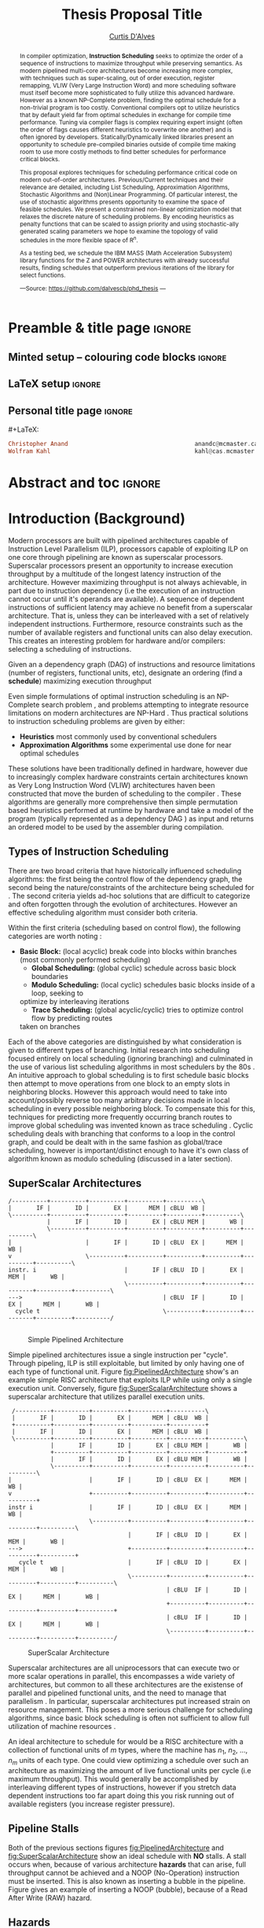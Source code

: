 #+TITLE: Thesis Proposal Title
#+DESCRIPTION: Thesis proposal for Curtis D'Alves; McMaster University 2019.
#+AUTHOR: [[mailto:dalvescb@mcmaster.ca][Curtis D'Alves]]
#+EMAIL: curtis.dalves@gmail.com
#+OPTIONS: toc:nil d:nil title:nil
#+PROPERTY: header-args :tangle no :comments link

# At the end of a section, explain why the section is there,
# and what the reader should take away from it.

# MA: LaTeX pads colons, :, with spacing.
# For inline typing annotations, use ghost colon “\:” to avoid this issue.

* Preamble & title page :ignore:

# Top level editorial comments.
#+MACRO: remark  @@latex: \fbox{\textbf{Comment: $1 }}@@

** Minted setup -- colouring code blocks                            :ignore:

#+LATEX_HEADER: \usepackage[]{minted}
#+LATEX_HEADER: \usepackage{tcolorbox}
#+LATEX_HEADER: \usepackage{etoolbox}
#+LATEX_HEADER: \def\mytitle{??? Program Code ???}
#+LATEX_HEADER: \BeforeBeginEnvironment{minted}{\begin{tcolorbox}[title=\hfill \mytitle]}%
#+LATEX_HEADER: \AfterEndEnvironment{minted}{\end{tcolorbox}}%
#+LATEX_HEADER: \usepackage{hyperref}
#+LATEX_HEADER: \usepackage{algorithmic}

# Before a code block, write {{{code(title-of-block)}}}
#
#+MACRO: code     #+LaTeX: \def\mytitle{$1}

#+LaTeX: \setminted[haskell]{fontsize=\footnotesize}
#+LaTeX: \setminted[agda]{fontsize=\footnotesize}

# Removing the red box that appears in "minted" when using unicode.
# Src: https://tex.stackexchange.com/questions/343494/minted-red-box-around-greek-characters
#
#+LATEX_HEADER: \makeatletter
#+LATEX_HEADER: \AtBeginEnvironment{minted}{\dontdofcolorbox}
#+LATEX_HEADER: \def\dontdofcolorbox{\renewcommand\fcolorbox[4][]{##4}}
#+LATEX_HEADER: \makeatother
** LaTeX setup                                                      :ignore:

# Hijacking \date to add addtional text to the frontmatter of a ‘report’.
#
#
# DATE: \today\vfill \centerline{---Supervisors---} \newline [[mailto:carette@mcmaster.ca][Jacques Carette]] and [[mailto:kahl@cas.mcmaster.ca][Wolfram Kahl]]

#+LATEX_HEADER: \usepackage[hmargin=25mm,vmargin=25mm]{geometry}
#+LaTeX_HEADER: \setlength{\parskip}{1em}
#+latex_class_options: [12pt]
#+LATEX_CLASS: report-noparts
# Defined below.
#
# Double spacing:
# LaTeX: \setlength{\parskip}{3em}\renewcommand{\baselinestretch}{2.0}
#
#+LATEX_HEADER: \setlength{\parskip}{1em}

#+LATEX_HEADER: \usepackage[backend=biber,style=alphabetic]{biblatex}
#+LATEX_HEADER: \addbibresource{References.bib}

#+LATEX_HEADER: \usepackage{MyUnicodeSymbols}

#+LATEX_HEADER: \usepackage[dvipsnames]{xcolor} % named colours
#+LATEX_HEADER: \usepackage{color}
#+LATEX_HEADER: \definecolor{darkred}{rgb}{0.3, 0.0, 0.0}
#+LATEX_HEADER: \definecolor{darkgreen}{rgb}{0.0, 0.3, 0.1}
#+LATEX_HEADER: \definecolor{darkblue}{rgb}{0.0, 0.1, 0.3}
#+LATEX_HEADER: \definecolor{darkorange}{rgb}{1.0, 0.55, 0.0}
#+LATEX_HEADER: \definecolor{sienna}{rgb}{0.53, 0.18, 0.09}
#+LATEX_HEADER: \hypersetup{colorlinks,linkcolor=darkblue,citecolor=darkblue,urlcolor=darkgreen}

#+NAME: symbols for itemisation environment
#+BEGIN_EXPORT latex
\def\labelitemi{$\diamond$}
\def\labelitemii{$\circ$}
\def\labelitemiii{$\star$}

% Level 0                 Level 0
% + Level 1               ⋄ Level 1
%   - Level 2       --->      ∘ Level 2
%     * Level 3                   ⋆ Level 3
%
#+END_EXPORT

# Having small-font code blocks.
# LATEX_HEADER: \RequirePackage{fancyvrb}
# LATEX_HEADER: \DefineVerbatimEnvironment{verbatim}{Verbatim}{fontsize=\scriptsize}

** ~reports-noparts~ LaTeX Class                                    :noexport:

A custom version of the reports class which makes the outermost headings chapters, rather than parts.
#+NAME: make-reports-class
#+BEGIN_SRC emacs-lisp :results none
(add-to-list
  'org-latex-classes
    '("report-noparts"
      "\\documentclass{report}"
      ("\\chapter{%s}" . "\\chapter*{%s}")
      ("\\section{%s}" . "\\section*{%s}")
      ("\\subsection{%s}" . "\\subsection*{%s}")
      ("\\subsubsection{%s}" . "\\subsubsection*{%s}")
      ("\\paragraph{%s}" . "\\paragraph*{%s}")
      ("\\subparagraph{%s}" . "\\subparagraph*{%s}")))
#+END_SRC

Source: Mark Armstrong --github ~armkeh~
** Personal title page                                              :ignore:

#+begin_center org

#+begin_export latex
\thispagestyle{empty}

{\color{white}{.}}

\vspace{5em}

{\Huge Thesis Proposal Title}

\vspace{1em}

{\Large Possibly some more bullshit here}

\vspace{2em}

Department of Computing and Software

McMaster University

\vspace{2em}
\href{mailto:curtis.dalves@gmail.com}{Curtis D'Alves}

\vspace{2em}
\today
#+end_export

\vfill

{{{code({\sc Thesis Proposal \hspace{12em} \color{grey}{.} })}}}
#+begin_src haskell
Christopher Anand                                    anandc@mcmaster.ca
Wolfram Kahl                                         kahl@cas.mcmaster.ca
#+end_src
#+end_center

# LaTeX: \centerline{\sc Draft}

* Abstract and toc                                                   :ignore:
:PROPERTIES:
:CUSTOM_ID: abstract
:END:

# Use:  x vs.{{{null}}} ys
# This informs LaTeX not to put the normal space necessary after a period.
#
#+MACRO: null  @@latex:\null{}@@

#+begin_abstract

In compiler optimization, *Instruction Scheduling* seeks to optimize the order of
a sequence of instructions to maximize throughput while preserving semantics.
As modern pipelined multi-core architectures become increasing more complex, with
techniques such as super-scaling, out of order execution, register remapping,
VLIW (Very Large Instruction Word) and
more scheduling software must itself become more sophisticated to fully
utilize this advanced hardware. However as a known NP-Complete problem, finding
the optimal schedule for a non-trivial program is too costly. Conventional
compilers opt to utilize heuristics that by default yield far from optimal schedules in
exchange for compile time performance. Tuning via compiler flags is complex
requiring expert insight (often the order of flags causes different heuristics
to overwrite one another) and is often ignored by developers. Statically/Dynamically
linked libraries present an opportunity to schedule pre-compiled binaries
outside of compile time making room to use more costly methods to find better
schedules for performance critical blocks.  

\vspace{1em}

This proposal explores techniques for scheduling performance critical code on
modern out-of-order architectures. Previous/Current techniques and their
relevance are detailed, including List Scheduling, Approximation Algorithms,
Stochastic Algorithms and (Non)Linear Programming. Of particular interest, the use of
stochastic algorithms presents opportunity to examine the space of feasible
schedules. We present a constrained non-linear optimization model that relaxes
the discrete nature of scheduling problems. By encoding heuristics as penalty
functions that can be scaled to assign priority and using stochastic-ally
generated scaling parameters we hope to examine the topology of valid schedules
in the more flexible space of $\textrm{R}^n$. 

\vspace{1em}

As a testing bed, we schedule the IBM\textsuperscript{\textregistered}
MASS\texttrademark (Math Acceleration Subsystem) library functions for the
Z\texttrademark and POWER\texttrademark architectures with already successful results,
finding schedules that outperform previous iterations of the library for select
functions.

#+begin_center org
#+begin_small
---Source: https://github.com/dalvescb/phd_thesis ---
#+end_small
#+end_center
#+end_abstract

\newpage
\thispagestyle{empty}
\tableofcontents
\newpage

* Introduction (Background)
  Modern processors are built with pipelined architectures capable of
  Instruction Level Parallelism (ILP), processors capable of exploiting ILP on
  one core through pipelining are known as superscalar processors. Superscalar
  processors present an opportunity to increase execution throughput by a
  multitude of the longest latency instruction of the architecture. However
  maximizing throughput is not always achievable, in part due to instruction
  dependency (i.e the execution of an instruction cannot occur until it's
  operands are available). A sequence of dependent instructions of sufficient
  latency may achieve no benefit from a superscalar architecture. That is, unless they can be
  interleaved with a set of relatively independent instructions. Furthermore,
  resource constraints such as the number of available registers and functional
  units can also delay execution. This creates an interesting problem for
  hardware and/or compilers: selecting a scheduling of instructions.
#+LaTex: \begin{tcolorbox}[title=Problem: Instruction Scheduling]
Given an a dependency graph (DAG) of instructions and resource limitations
(number of registers, functional units, etc), designate an ordering (find a *schedule*) 
maximizing execution throughput 
#+LaTex: \end{tcolorbox}

Even simple formulations of optimal instruction scheduling is an NP-Complete
search problem \parencite{hennessy1983postpass}, and problems attempting to
integrate resource limitations on modern architectures are NP-Hard
\parencite{motwani1995combining}. Thus practical solutions to instruction
scheduling problems are given by either:
    - *Heuristics* most commonly used by conventional schedulers
    - *Approximation Algorithms* some experimental use done for near optimal
      schedules \parencite{costa2016approx}
These solutions have been traditionally defined in hardware, however due to
increasingly complex hardware constraints certain architectures known as Very
Long Instruction Word (VLIW) architectures haven been constructed that move the
burden of scheduling to the compiler \parencite{fisher1983very}. These
algorithms are generally more comprehensive then simple permutation based
heuristics performed at runtime by hardware and take a model of the program
(typically represented as a dependency DAG \parencite{gibbons1986efficient}) as
input and returns an ordered model to be used by the assembler during
compilation.

** Types of Instruction Scheduling
   There are two broad criteria that have historically influenced scheduling
   algorithms: the first being the control flow of the dependency graph, the
   second being the nature/constraints of the architecture being scheduled for
   \parencite{rau1993instruction}. The second criteria yields ad-hoc solutions
   that are difficult to categorize and often forgotten through the evolution of
   architectures. However an effective scheduling algorithm must consider both criteria.

   Within the first criteria (scheduling based on control flow), the following
   categories are worth noting \parencite{rau1993instruction}:
   - *Basic Block:* (local acyclic) break code into blocks within branches (most commonly performed scheduling)
	 - *Global Scheduling:* (global cyclic) schedule across basic block boundaries
	 - *Modulo Scheduling:* (local cyclic) schedules basic blocks inside of a loop, seeking to
     optimize by interleaving iterations
	 - *Trace Scheduling:* (global acyclic/cyclic) tries to optimize control flow by predicting routes
     taken on branches
   Each of the above categories are distinguished by what consideration is given
   to different types of branching. Initial research into scheduling focused
   entirely on local scheduling (ignoring branching)
   \parencite{rau1993instruction} and culminated in the use of various list
   scheduling algorithms in most schedulers by the 80s
   \parencite{fisher1983very}. An intuitive approach to global scheduling is to
   first schedule basic blocks then attempt to move operations from one block
   to an empty slots in neighboring blocks. However this approach would need to
   take into account/possibly reverse too many arbitrary decisions made in local
   scheduling in every possible neighboring block. To compensate this for this,
   techniques for predicting more frequently occurring branch routes to improve
   global scheduling was invented known as trace scheduling \parencite{fisher1981trace}.
   Cyclic scheduling deals with branching that conforms to a loop in the control
   graph, and could be dealt with in the same fashion as global/trace
   scheduling, however is important/distinct enough to have it's own class of
   algorithm known as modulo scheduling (discussed in a later section).
*** TODO COMMENT reference list and modulo scheduling section
    
** SuperScalar Architectures
   
   #+BEGIN_SRC ditaa :file figures/RISCPipeline.png
   /----------+----------+----------+----------+----------\
   |       IF |       ID |       EX |      MEM | cBLU  WB |
   \----------+----------+----------+----------+----------+----------\ 
              |       IF |       ID |       EX | cBLU MEM |       WB |
              \----------+----------+----------+----------+----------+----------\
   |                     |       IF |       ID | cBLU  EX |      MEM |       WB |
   v                     \----------+----------+----------+----------+----------+----------\
   instr. i                         |       IF | cBLU  ID |       EX |      MEM |       WB |
                                    \----------+----------+----------+----------+----------+----------\
   --->                                        | cBLU  IF |       ID |       EX |      MEM |       WB |
     cycle t                                   \----------+----------+----------+----------+----------/
  
   #+END_SRC

   #+ATTR_LATEX: :width 1.0\textwidth 
   #+CAPTION: Simple Pipelined Architecture
   #+LABEL: fig:PipelinedArchitecture
   #+RESULTS:
   [[file:figures/RISCPipeline.png]]
   
  
   Simple pipelined architectures issue a single instruction per "cycle".
   Through pipeling, ILP is still exploitable, but limited by only having one of
   each type of functional unit. Figure [[fig:PipelinedArchitecture]] show's an
   example simple RISC architecture that exploits ILP while using only a single
   execution unit. Conversely, figure [[fig:SuperScalarArchitecture]] shows a
   superscalar architecture that utilizes parallel execution units.  
   
   #+BEGIN_SRC ditaa :file figures/SuperScalarPipeline.png
   /----------+----------+----------+----------+----------\
   |       IF |       ID |       EX |      MEM | cBLU  WB |
   +----------+----------+----------+----------+----------+ 
   |       IF |       ID |       EX |      MEM | cBLU  WB |
   \----------+----------+----------+----------+----------+----------\ 
              |       IF |       ID |       EX | cBLU MEM |       WB |
              +----------+----------+----------+----------+----------+
              |       IF |       ID |       EX | cBLU MEM |       WB |
              \----------+----------+----------+----------+----------+----------\
  |                      |       IF |       ID | cBLU  EX |      MEM |       WB |
  v                      +----------+----------+----------+----------+----------+
  instr i                |       IF |       ID | cBLU  EX |      MEM |       WB |
                         \----------+----------+----------+----------+----------+----------\
                                    |       IF | cBLU  ID |       EX |      MEM |       WB |
  --->                              +----------+----------+----------+----------+----------+
     cycle t                        |       IF | cBLU  ID |       EX |      MEM |       WB |
                                    \----------+----------+----------+----------+----------+----------\
                                               | cBLU  IF |       ID |       EX |      MEM |       WB |
                                               +----------+----------+----------+----------+----------+
                                               | cBLU  IF |       ID |       EX |      MEM |       WB |
                                               \----------+----------+----------+----------+----------/
   #+END_SRC

   #+ATTR_LATEX: :width 1.0\textwidth 
   #+CAPTION: SuperScalar Architecture   
   #+LABEL: fig:SuperScalarArchitecture
   #+RESULTS:
   [[file:figures/SuperScalarPipeline.png]]
   
  
   Superscalar architectures are all uniprocessors that can execute two or more
   scalar operations in parallel, this encompasses a wide variety of
   architectures, but common to all these architectures are the existense of
   parallel and pipelined functional units, and the need to manage that
   parallelism \parencite{zyuban2001inherently}. In particular, superscalar
   architectures put increased strain on resource management. This poses a more
   serious challenge for scheduling algorithms, since basic block scheduling is
   often not sufficient to allow full utilization of machine
   resources \parencite{bernstein1991global}. 

   An ideal architecture to schedule for would be a RISC architecture with
   a collection of functional units of $m$ types, where the machine has $n_1$,
   $n_2$, ..., $n_m$ units of each type. One could view optimizing a schedule over such
   an architecture as maximizing the amount of live functional units per
   cycle (i.e maximum throughput). This would generally be accomplished by
   interleaving different types of instructions, however if you stretch data
   dependent instructions too far apart doing this you risk running out of
   available registers (you increase register pressure). 
   
** Pipeline Stalls
   Both of the previous sections figures [[fig:PipelinedArchitecture]] and
   [[fig:SuperScalarArchitecture]] show an ideal schedule with *NO* stalls. A stall
   occurs when, because of various architecture *hazards* that can arise, full throughput
   cannot be achieved and a NOOP (No-Operation) instruction must be inserted.
   This is also known as inserting a bubble in the pipeline.
   Figure \ref{fig:PipelineStall} gives an example of inserting a NOOP (bubble),
   because of a Read After Write (RAW) hazard.

#+LaTex: \begin{figure}[!h]
  #+BEGIN_center
  #+ATTR_LATEX: :width 0.4\textwidth :center
    [[file:figures/bubbles.png]]
  #+ATTR_LATEX: :width 0.46\textwidth :center
    [[file:figures/bubbles2.png]]
  #+END_center 
#+LaTex: \label{fig:PipelineStall}
#+LaTex: \caption{Example of a bubble (NOOP) being inserted to fix an unfullfilled data dependency}
#+LaTex: \end{figure}

** Hazards
   Architecture hazards can be broken up broadly into three categories
   \parencite{patterson2013computer}
   - *Data Hazards* occur when a data dependency is broken, there are three
     situations in which this can occur: read after write (RAW), write after
     read (WAR) and write after write (WAW)  
\begin{align*}
\textbf{RAW}                    & \qquad & \textbf{WAR}                   & \qquad & \textbf{WAW} \\
\textbf{R2} \leftarrow R5 + R3  & \qquad & R4 \leftarrow R1 + \textbf{R5} & \qquad & \textbf{R2} \leftarrow R4 + R7 \\
R4 \leftarrow \textbf{R2} + R3  & \qquad & \textbf{R5} \leftarrow R1 + R2 & \qquad & \textbf{R2} \leftarrow R1 + R3
\end{align*}
     - *Structural Hazards* occurs when an aspect of hardware is accessed at the
       same time (such as a functional unit)
     - *Control Hazards* also known as Branch Hazards, occurs when a bad branch
       prediction is made causing instructions that were brought into the
       pipeline needing to be discarded 
   
** Register Allocation via Graph Coloring
   The theory of graph coloring deals with algorithms that seek to partition a
   set of objects into classes, given simple rules associating objects that may
   not belong to the same class \parencite{jensen2011graph}. These algorithms
   operate on graphs, where generally the objects are vertices and the edges
   denote connected vertices that cannot be in the same class. Classes are
   represented via colors, where a *k-coloring* denotes a partitioning into k
   distinct classes. The problem of finding a *k-coloring* is a well known
   NP-Complete problem \parencite{jensen2011graph}.

   Architectures provide a finite set of registers that must be "allocated"
   after or during instruction scheduling. Finding an allocation for a given
   schedule (assuming one exists) has been shown to be equivalent to the Graph
   Coloring problem and hence NP-Complete \parencite{chaitin1981register}. Given
   a code schedule in Single Static Assignment (SSA) form, a unique interference
   graph can be constructed that denotes data dependency. On an architecture
   with *k* registers, a register allocation is found via a *k-coloring* of
   vertices of this interference graph. See Figure [[fig:GraphColor]] as an example.
   
#+BEGIN_SRC ditaa :file figures/GraphColor.png
 Code Schedule  Interference Graph            Allocation

A <- ...     /--------\         /--------\     R1 <- ...
B <- ...     | cGRE A |         | cGRE D |     R2 <- ...
    B ...    \--------/         \--------/         R2 ...
C <- ...         |   |               |         R2 <- ...
    A ...        |   \-----------\   |             R1 ...
                 |               |   |
D <- ...     /--------\         /--------\     R1 <- ...
    D ...    | cBLU B |         | cBLU C |         R1 ...
    C ...    \--------/         \--------/         R2 ...
#+END_SRC 

#+CAPTION:Register Allocation via Graph Coloring
#+NAME: fig:GraphColor 
#+RESULTS:
[[file:figures/GraphColor.png]]

** Spilling
  Finding the existence of a *k-coloring* for a given graph is itself an
  NP-Complete problem \parencite{jensen2011graph}, and the absence of an existing coloring presents a
  difficult problem. When a schedule cannot be register allocated, variables
  must be /spilled/ to memory (spilling is the action of storing variables into
  memory rather than registers \parencite{bouchez2007complexity}).
  
   - What if a *k-Coloring* can't be found? Must *Spill* memory
	 - Simply insert new *Load / Store* instructions as needed
   - Potentially *creates new stalls* in the pipeline, need to re-perform
     scheduling
   - May use up dispatch slots
   - An *Ideal Schedule* has no spilling
*** TODO COMMENT update spilling from beamer

** Combining Register Allocation and Instruction Scheduling
   - Register Allocation is generally done after instruction scheduling
   - This can *make spilling necessary*
   - Register allocation can be performed before instruction schedule, but will
     *constrain the space of valid schedules*
   - Attempts to *combine register allocation and scheduling* are
     rare and yield an *NP-hard* problem \parencite{motwani1995combining} \parencite{Pinter:1993:RAI:173262.155114}
*** TODO COMMENT update combining register alloc from beamer
** Swing Modulo Scheduling: Staging

#+BEGIN_SRC ditaa :file figures/SwingModuloStaging.png
                                     
                                     /---------\
                                     |         |
                                     |         v
                                     |   /-----------\
                                     |   |    cBLU   |
                                     |   | Stage 3_1 |
               /---------\           |   \-----------/
               |         |           |         |
               |         v           |         v
               |   /-----------\     |   /-----------\
               |   |    c1AB   |     |   |   c1AB    |
               |   | Stage 2_1 |     |   | Stage 2_2 |
               |   \-----------/     |   \-----------/
               |         |           |         |
               |         v           |         v
/-----------\  |   /-----------\     |   /-----------\
|   c1FF    |  |   |    c1FF   |     |   |   c1FF    | 
| Stage 1_1 |  |   | Stage 1_2 |     |   | Stage 1_3 |
\-----------/  |   \-----------/     |   \-----------/
     |         |         |           |         
     \---------/         \-----------/
#+END_SRC

#+CAPTION:Example 3-Staged for Swing Modulo Scheduling
#+NAME: fig:SwingStaging 
#+ATTR_LATEX: :width 0.6\textwidth
#+RESULTS:
[[file:figures/SwingModuloStaging.png]]

   When performing *modulo scheduling*, a basic block of a loop can be broken
   into stages and the loop can be *unrolled* to interleave stages between
   iterations. The task of generating an optimal, resource-constrained schedule
   for loops with arbitrary recurrences is known to be NP-complete
   \parencite{lam2012systolic}

*** TODO COMMENT update staging from beamer
** Iteration Interval
\begin{equation}
  \frac{\text{latency height}}{\# \text{stages}} \leq \textrm{II}
\end{equation}
   - the maximum *number of cyles* to complete a loop iteration
   - exact number is complicated *Out of Order Execution* / *Staging*
*** TODO COMMENT update II from beamer
** Register Remapping/Renaming
   When executing machine code, hardware maps *Logical Registers* to *Physical Registers*
   -  *Logical Registers* are a set of registers usable directly when
     writing/generating assembly code (limited by system architecture)
   - *Physical Registers* are a set of registers actually available in hardware
   Having a larger number of Physical registers than Logical registers gives
   hardware extra flexibility when dispatching instructions for *Out of Order Execution*
*** TODO COMMENT update register remapping from beamer
** Out-of-Order Execution
   #+BEGIN_SRC ditaa :file figures/OoODiagram.png
   /--------------\      /-------------\
   | Instr 0.     | ...  | Instr. n    |
   \--------------/      \-------------/
         |           |         |
   /--------------\      /-------------\
   | Fetcher 0.   | ...  | Fetcher n   |
   \--------------/      \-------------/
         |           |         |
         |           |         |
         \---------------------/
                     |
                     v
            /-----------------\
            | cBLU Grouper    |           Register Remapping
            \-----------------/
                     |
                     |
                     v 
            /-----------------\
            | cBLU Dispather  |
            \-----------------/
                     |
     -------------------------------------
     |      |                     |      |
   /----\ /----\               /----\ /----\
   |cRED| |cRED|     ....      |cRED| |cRED|    OoO Exection
   \----/ \----/               \----/ \----/
     |      |                     |      |
     -------------------------------------
                     |
                     v 
            /-----------------\
            | cBLU Retire     |           Register UnMapping
            \-----------------/
   #+END_SRC

   #+ATTR_LATEX: :width 0.5\textwidth
   #+RESULTS:
   [[file:figures/OoODiagram.png]]

  Out of Order execution requires dynamic scheduling performed via algorithms
  such as *Tomasulo's Algorithm* \parencite{tomasulo1967efficient} or
  Score-boarding

*** TODO COMMENT explain reservation stations
*** TODO COMMENT explain score boarding [[https://en.wikipedia.org/wiki/Scoreboarding]]
*** TODO COMMENT explain Tomasulo's algorithm
    Data flow execution can be controlled in hardware via algorithms such as Tomasulo's algorithm or variations.
     [[https://en.wikipedia.org/wiki/Tomasulo_algorithm#cite_note-intel-5]]
    Necessary Implementation concepts for tomasulo's algorithm
    - *Common data bus* connects reservation stations directly to functional units
    - *Instruction order* instructions are issued sequentially / exceptions are raised sequentially
    - *Register Renaming* 
** Register Pressure In Staged Loops
   - Staging can *increase pipeline throughput* by enabling more instructions to
     be scheduled between high latency operations and subsequent use
   - However this also increases the number of *live instances of loop
     variables* and thus requires more registers to accommodate the schedule
   - To deal with the access number of registers required that may not be
     available, *Register Queuing* (what we term FIFO's) may be
     necessary
   - Existing works have explored schemes of register queuing such as
     *Modulo Variable Expansion* and *Rotating Register
     File* \parencite{tyson2001evaluating}
*** TODO COMMENT update register pressure from beamer
* Current/Previous Approaches
*** TODO COMMENT write intro to current/previous approaches
** List Scheduling (most commonly performed scheduling)
   TODO reference \parencite{hwu1993superblock}
   	Simple heuristic.  Choose a prioritized topological order that
    - Respects the edges in the data-dependence graph (*topological*)
    - Heuristic choice among options, e.g pick first the node with the longest path extending from that node *prioritized*
    Most commonly used method for scheduling. Efficient but yields far less than
    optimal schedules.

    Issues with list scheduling include 
    - Many factors to consider when constructing a schedule (everything listed in this presentation and more!)    
    - Difficult (or more accurately impossible!) to consider all these aspects into a single choice heuristic        
    - Combinations of heuristics can be used, and multiple iterations performed,
      but each will usually undo the work of the other
*** TODO COMMENT update list scheduling from beamer
** Linear/Constraint Programming
     \parencite{malik2008optimal} Found provably optimal schedules for basic blocks using constraint
     programming, with the following types of constraints
   - *Latency Constraints*, i.e
     - Given a labeled dependency DAG $G = (N,E)$ 
       - $\forall (i,j) \in E \cdot j \geq i + l(i,j)$ 
   - *Resource Constraints* that ensured functinonal units were not exceded
   - *Distance Contstraints*, i.e
     - Given a labeled dependency *DAG*  $G = (N,E)$ 
        - $\forall (i,j) \in E \cdot j \geq i + d(i,j)$

   The hard constraints on latency would not account for *Register Remapping* in
   *Out Of Order Execution* that would be able to find more optimal schedules
   despite the fact that latencies in normal execution would create *pipeline stalls*
   {{{code({\sc Assembly Code Example \hspace{12em} \color{grey}{.} })}}}
   #+BEGIN_SRC haskell
   fma r3,r3,r4
   fma r2,r2,r4
   fma r1,r1,r4
   fma r0,r0,r4
   #+END_SRC
   On a system with only 5 registers and an instruction fma of large enough
   latency, the scheduler would push these instructions apart. However a machine
   could use register remapping to execute these instructions efficiently Out-of-Order
   making that constraint unnecessary.
*** TODO COMMENT fix linear/constraint programming from beamer
** Integer Programming
   reference Optimal integer programming \parencite{wilken2000optimal}
*** TODO COMMENT write info on Integer Programming
** Stochastic Search
   Work by stanford \parencite{Schkufza:2016:SPO:2886013.2863701}
  - Suitable for *Short Basic Block* assembly code sequences
  - Utilizes a multiple pass *Stochastic Algorithm*
  - Encodes constraints as a *Cost Function* and uses a
    *Markov Chain Monte Carlo Sampler* to explore space of all
    possible schedules

  Each pass of the optimization minimizes the cost function

  \begin{equation*}
    cost(R; T) = w_e \times eq(R; T) + w_p \times perf(R; T)
  \end{equation*}

  | $\color{lightgreen}{\boldsymbol{R}}$   | any rewrite of the program                                        |
  | $\color{lightgreen}{\boldsymbol{T}}$   | the input program sequence                                        |
  | $\color{lightgreen}{eq(\cdot)}$        | the equivalence function (0 if $\color{lightgreen}{R \equiv T}$ ) |
  | $\color{lightgreen}{perf(\cdot)}$      | a metric for performance                                          |
  | $\color{lightgreen}{\boldsymbol{w_e}}$ | weight for the equivalence term                                   |
  | $\color{lightgreen}{\boldsymbol{w_p}}$ | weight for the performance term                                   |

  Limitations with the approach as done by \parencite{Schkufza:2016:SPO:2886013.2863701} include
   - Only optimizes basic blocks (no loops)
   - Extremely innefficent (only practical for very short scheduling)
   - Performed in multiple passes with model checking
   - Cost function doesn't model the space of valid checking (hence model
     checking is required per each rewrite)
*** TODO COMMENT update stochastic search from beamer
** Meta-Optimization   
   Previous research into meta-optimization of compilers has been attempted \parencite{stephenson2003meta}.
   Hyper-heuristics are an off-spring of meta-optimization, that search within the search space of just heuristics vs the entire problem solution space.
   TODO reference \parencite{burke2013hyper}
*** TODO COMMENT read and summerize using Genetic Algorithms [[https://pdfs.semanticscholar.org/530b/e5eb7f81d8083cd0e4b47e38271c0529fd0f.pdf]]
*** TODO COMMENT read and summerize learning heuristics for basic block scheduling [[https://link.springer.com/article/10.1007/s10732-007-9051-1]]   
*** TODO COMMENT read and summerize Hyper-Heuristics paper [[https://orsociety.tandfonline.com/doi/full/10.1057/jors.2013.71?casa_token=fOf2wR5Su64AAAAA%3A69plSPDMUXUurTufXWal6lCO6_73-XTubToX-9HY09raeRuaCwbO2SIre-CKBCBYHjsLFWBM4os#.XfFyqXWYUUG]]
*** TODO COMMENT read and sumemrize ML for iterative optimizaiton slides [[https://www.eecis.udel.edu/~cavazos/cgo-2006-talk.pdf]]
* Proposed Approaches
** TODO COMMENT write intro to proposed approaches
** Optimization Model for Modulo Scheduling
\begin{align*}
    \color{lightblue}{\text{Objective Variables }} & t_i, b_i, f_i:& \mathbb{R} \\
    \color{lightblue}{\text{Constants }} & \textrm{II} :& \mathbb{R} \\
    \color{lightblue}{\text{Indicator Function }} & \mathbb{IN} :& \mathbb{R} \rightarrow \mathbb{R} \\
    & t_i :& \text{dispatch time} \\
    & b_i :& \text{completion time} \\
    & f_i :& \text{FIFO use } 0 \leq f_i \leq 1 \\
    & \textrm{II} :& \text{iteration interval} \frac{\# instructions}{dispatches/cycle} \\
\end{align*}

\begin{align}
    \color{lightblue}{\text{Hard Constraints }} \qquad & \forall i,j \cdot i \rightarrow j \qquad t_i + \epsilon \leq t_j  \\
								 & 0 \leq t_i \leq b_i \leq \#\text{stages} \cdot \textrm{II}  \\
								 & b_i + \epsilon \leq t_i + \textrm{II} \\
    \color{lightblue}{\text{Objective Function }} \qquad   & \text{min} \sum_{i} (b_i - t_i + f_i) + \text{Penalties}
\end{align}

*Key Idea:* Encode choice heuristics as penalties, adjust preference
between heuristics by scaling
*** TODO COMMENT update optimization model from beamer
** IO Penalty
   - *IDEA* penalize dispatch time of instructions based on the quantity and
    latencies of it's dependencies
   - *Note* This is a *penalty* not a *hard* constraint on latencies
   \begin{align*}
            \color{lightblue}{\text{Given }} \qquad  & t_i,t_j \qquad & \forall i,j \mid i \rightarrow j  \\
            \color{lightblue}{\text{For each i }} \qquad & N_j  =  \sum_{i \rightarrow j} \text{latency}(j) & \\
            \qquad & \qquad & \qquad \\
            \qquad & \mathbb{IO}(i) = \sum_{j} \frac{1}{N_j} \mathbb{IN}(t_i - t_j) & \qquad 
    \end{align*}
*** TODO COMMENT update IO penalty from beamer
** Stochastic Scaling
   - The scaling $\frac{1}{N_j}$ may be a good *guess*, but not necessarily effective in practice
   - *IDEA* scale the *IO penalty* stochastically
   \begin{align*}
    \color{lightblue}{\text{Define a Clustering}} \qquad & \mathbb{C} = \text{Cluster}(\forall i \mid i \rightarrow j) \\
    \color{lightblue}{\text{For each Cluster i}} \qquad & c_i \in \mathbb{RAND(R)} \\
    \color{lightblue}{\text{Stochastic Penalty}} \qquad & \sum_i c_i \cdot \mathbb{IO}(i)
   \end{align*}
*** TODO COMMENT update stochastic scaling from beamer
** Topological Analysis
      *Assertion* For each scaling $\color{lightgreen}{c_i \in \mathbb{RAND(R)}}$, there exists an $\color{lightgreen}{\epsilon \in
     \mathbb(R)}$ such that $\color{lightgreen}{c_i + \epsilon}$
   produces a distinct schedule from $\color{lightgreen}{c_i}$
   - If the assertion fails, the clustering is useless (possible to avoid such
     clusterings?)
   - What does this topology look like?
   - Do all valid schedules span this topology?
   - Prove stochastic scaling spans the topology of all schedules
   - Use PCA analysis to select useful pull parameters
   - Develop clustering methods for assigning pull parameters
 TODO reference topological definition in \parencite{bredon2013topology}
*** TODO COMMENT update topology analysis from beamer
* Timeline
** TODO COMMENT Timeline

* Bib                                                                :ignore:
# LaTeX: \addcontentsline{toc}{section}{References}
#+LaTeX: \addcontentsline{toc}{part}{References}
#+LaTeX: \printbibliography

* Org-Bibtex                                                         :ignore:
** COMMENT PUT BIBTEX ENTRIES HERE IN SUBSECTION ENDED WITH IGNORE USING ORG-BIBTEX-YANK COMMAND :ignore:
** COMMENT EXPORT TO References.bib USING ORG-BIBTEX COMMAND :ignore:
** On the complexity of register coalescing :ignore:
   :PROPERTIES:
   :TITLE:    On the complexity of register coalescing
   :BTYPE:    inproceedings
   :CUSTOM_ID: bouchez2007complexity
   :AUTHOR:   Bouchez, Florent and Darte, Alain and Rastello, Fabrice
   :BOOKTITLE: Proceedings of the International Symposium on Code Generation and Optimization
   :PAGES:    102--114
   :YEAR:     2007
   :ORGANIZATION: IEEE Computer Society
   :END:
** Graph coloring problems :ignore:
   :PROPERTIES:
   :TITLE:    Graph coloring problems
   :BTYPE:    book
   :CUSTOM_ID: jensen2011graph
   :AUTHOR:   Jensen, Tommy R and Toft, Bjarne
   :VOLUME:   39
   :YEAR:     2011
   :PUBLISHER: John Wiley \& Sons
   :END:
** Computer organization and design MIPS edition: the hardware/software interface :ignore:
   :PROPERTIES:
   :TITLE:    Computer organization and design MIPS edition: the hardware/software interface
   :BTYPE:    book
   :CUSTOM_ID: patterson2013computer
   :AUTHOR:   Patterson, David A and Hennessy, John L
   :YEAR:     2013
   :PUBLISHER: Newnes
   :END:
** Meta optimization: improving compiler heuristics with machine learning :ignore:
   :PROPERTIES:
   :TITLE:    Meta optimization: improving compiler heuristics with machine learning
   :BTYPE:    inproceedings
   :CUSTOM_ID: stephenson2003meta
   :AUTHOR:   Stephenson, Mark and Amarasinghe, Saman and Martin, Martin and O'Reilly, Una-May
   :BOOKTITLE: ACM SIGPLAN Notices
   :VOLUME:   38
   :NUMBER:   5
   :PAGES:    77--90
   :YEAR:     2003
   :ORGANIZATION: ACM
   :END:
** Hyper-heuristics: A survey of the state of the art :ignore:
   :PROPERTIES:
   :TITLE:    Hyper-heuristics: A survey of the state of the art
   :BTYPE:    article
   :CUSTOM_ID: burke2013hyper
   :AUTHOR:   Burke, Edmund K and Gendreau, Michel and Hyde, Matthew and Kendall, Graham and Ochoa, Gabriela and {\"O}zcan, Ender and Qu, Rong
   :JOURNAL:  Journal of the Operational Research Society
   :VOLUME:   64
   :NUMBER:   12
   :PAGES:    1695--1724
   :YEAR:     2013
   :PUBLISHER: Taylor \& Francis
   :END:
** An efficient algorithm for exploiting multiple arithmetic units :ignore:
   :PROPERTIES:
   :TITLE:    An efficient algorithm for exploiting multiple arithmetic units
   :BTYPE:    article
   :CUSTOM_ID: tomasulo1967efficient
   :AUTHOR:   Tomasulo, Robert M
   :JOURNAL:  IBM Journal of research and Development
   :VOLUME:   11
   :NUMBER:   1
   :PAGES:    25--33
   :YEAR:     1967
   :PUBLISHER: IBM
   :END:
** The superblock: an effective technique for VLIW and superscalar compilation :ignore:
   :PROPERTIES:
   :TITLE:    The superblock: an effective technique for VLIW and superscalar compilation
   :BTYPE:    incollection
   :CUSTOM_ID: hwu1993superblock
   :AUTHOR:   Hwu, Wen-Mei W and Mahlke, Scott A and Chen, William Y and Chang, Pohua P and Warter, Nancy J and Bringmann, Roger A and Ouellette, Roland G and Hank, Richard E and Kiyohara, Tokuzo and Haab, Grant E and others
   :BOOKTITLE: Instruction-Level Parallelism
   :PAGES:    229--248
   :YEAR:     1993
   :PUBLISHER: Springer
   :END:
** Inherently lower-power high-performance superscalar architectures :ignore:
   :PROPERTIES:
   :TITLE:    Inherently lower-power high-performance superscalar architectures
   :BTYPE:    article
   :CUSTOM_ID: zyuban2001inherently
   :AUTHOR:   Zyuban, Victor V and Kogge, Peter M
   :JOURNAL:  IEEE Transactions on Computers
   :VOLUME:   50
   :NUMBER:   3
   :PAGES:    268--285
   :YEAR:     2001
   :PUBLISHER: IEEE
   :END:
** Very long instruction word architectures and the ELI-512 :ignore:
   :PROPERTIES:
   :TITLE:    Very long instruction word architectures and the ELI-512
   :BTYPE:    book
   :CUSTOM_ID: fisher1983very
   :AUTHOR:   Fisher, Joseph A
   :VOLUME:   11
   :NUMBER:   3
   :YEAR:     1983
   :PUBLISHER: ACM
   :END:
** Trace scheduling: A technique for global microcode compaction  :ignore:
   :PROPERTIES:
   :TITLE:    Trace scheduling: A technique for global microcode compaction
   :BTYPE:    article
   :CUSTOM_ID: fisher1981trace
   :AUTHOR:   Fisher, Joseph A.
   :JOURNAL:  IEEE transactions on computers
   :NUMBER:   7
   :PAGES:    478--490
   :YEAR:     1981
   :PUBLISHER: IEEE
   :END:
** Optimization of horizontal microcode within and beyond basic blocks: an application of processor scheduling with resources :ignore:
   :PROPERTIES:
   :TITLE:    Optimization of horizontal microcode within and beyond basic blocks: an application of processor scheduling with resources
   :BTYPE:    techreport
   :CUSTOM_ID: fisher1979optimization
   :AUTHOR:   Fisher, Joseph A
   :YEAR:     1979
   :INSTITUTION: New York Univ., NY (USA). Courant Mathematics and Computing Lab.
   :END:
** Postpass code optimization of pipeline constraints                :ignore:
   :PROPERTIES:
   :TITLE:    Postpass code optimization of pipeline constraints
   :BTYPE:    article
   :CUSTOM_ID: hennessy1983postpass
   :AUTHOR:   Hennessy, John and Gross, Thomas
   :JOURNAL:  ACM Trans. Program. Lang. Syst.;(United States)
   :VOLUME:   3
   :YEAR:     1983
   :PUBLISHER: Stanford Univ., CA
   :END:
** A systolic array optimizing compiler :ignore:
   :PROPERTIES:
   :TITLE:    A systolic array optimizing compiler
   :BTYPE:    book
   :CUSTOM_ID: lam2012systolic
   :AUTHOR:   Lam, Monica S
   :VOLUME:   64
   :YEAR:     2012
   :PUBLISHER: Springer Science \& Business Media
   :END:
** Topology and geometry :ignore: 
   :PROPERTIES:
   :TITLE:    Topology and geometry
   :BTYPE:    book
   :CUSTOM_ID: bredon2013topology
   :AUTHOR:   Bredon, Glen E
   :VOLUME:   139
   :YEAR:     2013
   :PUBLISHER: Springer Science \& Business Media
   :END:
*** COMMENT [[https://books.google.ca/books?hl=en&lr=&id=wuUlBQAAQBAJ&oi=fnd&pg=PA1&dq=bredon+glen+topology+and+geometry&ots=LFqjujWMGd&sig=fccl_8xgDo7xPGII14WyzTrJaNw#v=onepage&q=bredon%20glen%20topology%20and%20geometry&f=false][Topology and geometry]]
** Constraint-Based Register Allocation and Instruction Scheduling   :ignore:
   :PROPERTIES:
   :TITLE:    Constraint-Based Register Allocation and Instruction Scheduling
   :BTYPE:    phdthesis
   :CUSTOM_ID: castaneda2018constraint
   :AUTHOR:   Casta{\~n}eda Lozano, Roberto
   :YEAR:     2018
   :SCHOOL:   KTH Royal Institute of Technology
   :END:
*** COMMENT [[http://www.diva-portal.org/smash/get/diva2:1232941/FULLTEXT01.pdf][Constraint Based Register allocation and Instruction Scheduling]]   
** Combining register allocation and instruction scheduling          :ignore:
  :PROPERTIES:
  :TITLE:    Combining register allocation and instruction scheduling
  :BTYPE:    article
  :CUSTOM_ID: motwani1995combining
  :AUTHOR:   Motwani, Rajeev and Palem, Krishna V and Sarkar, Vivek and Reyen, Salem
  :JOURNAL:  Courant Institute, New York University
  :YEAR:     1995
  :END:
*** COMMENT [[https://arxiv.org/pdf/1804.02452.pdf][Combining Register Allocation and Instruction Scheduling]]

** Register Allocation with Instruction Scheduling :ignore:
   :PROPERTIES:
   :TITLE:    Register Allocation with Instruction Scheduling
   :BTYPE:    article
   :CUSTOM_ID: Pinter:1993:RAI:173262.155114
   :AUTHOR:   Pinter, Shlomit S.
   :JOURNAL:  SIGPLAN Not.
   :ISSUE_DATE: June 1993
   :VOLUME:   28
   :NUMBER:   6
   :MONTH:    jun
   :YEAR:     1993
   :ISSN:     0362-1340
   :PAGES:    248--257
   :NUMPAGES: 10
   :URL:      http://doi.acm.org/10.1145/173262.155114
   :DOI:      10.1145/173262.155114
   :ACMID:    155114
   :PUBLISHER: ACM
   :ADDRESS:  New York, NY, USA
   :END:
*** COMMENT [[http://delivery.acm.org/10.1145/160000/155114/p248-pinter.pdf?ip=130.113.109.215&id=155114&acc=ACTIVE%20SERVICE&key=FD0067F557510FFB%2ED816932E3DB0B89D%2E4D4702B0C3E38B35%2E4D4702B0C3E38B35&__acm__=1564584969_261ecbe26f943fdf33018f2f39ebfbd2][Register Allocation with Instruction Scheduling: A New Approach]]

** Evaluating the use of register queues in software pipelined loops :ignore:
   :PROPERTIES:
   :TITLE:    Evaluating the use of register queues in software pipelined loops
   :BTYPE:    article
   :CUSTOM_ID: tyson2001evaluating
   :AUTHOR:   Tyson, Gary S and Smelyanskiy, Mikhail and Davidson, Edward S
   :JOURNAL:  IEEE Transactions on Computers
   :VOLUME:   50
   :NUMBER:   8
   :PAGES:    769--783
   :YEAR:     2001
   :PUBLISHER: IEEE
   :END:
*** COMMENT [[https://ieeexplore.ieee.org/document/947006][Evaluating the Use of Register Queues in Software Pipelined Loops]]

** Software-pipelining on multi-core architectures :ignore:
   :PROPERTIES:
   :TITLE:    Software-pipelining on multi-core architectures
   :BTYPE:    inproceedings
   :CUSTOM_ID: douillet2007software
   :AUTHOR:   Douillet, Alban and Gao, Guang R
   :BOOKTITLE: Proceedings of the 16th International Conference on Parallel Architecture and Compilation Techniques
   :PAGES:    39--48
   :YEAR:     2007
   :ORGANIZATION: IEEE Computer Society
   :END:
*** COMMENT [[https://ieeexplore.ieee.org/stamp/stamp.jsp?arnumber=4336198][Software Pipelining on Multi-core Architectures]]

** Global instruction scheduling for superscalar machines :ignore:
   :PROPERTIES:
   :TITLE:    Global instruction scheduling for superscalar machines
   :BTYPE:    inproceedings
   :CUSTOM_ID: bernstein1991global
   :AUTHOR:   Bernstein, David and Rodeh, Michael
   :BOOKTITLE: ACM SIGPLAN Notices
   :VOLUME:   26
   :NUMBER:   6
   :PAGES:    241--255
   :YEAR:     1991
   :ORGANIZATION: ACM
   :END:
*** COMMENT [[http://pages.cs.wisc.edu/~fischer/cs701.f06/berstein_rodeh.pdf][Global instruction scheduling for superscalar machines]]

** Efficient instruction scheduling for a pipelined architecture :ignore:
   :PROPERTIES:
   :TITLE:    Efficient instruction scheduling for a pipelined architecture
   :BTYPE:    inproceedings
   :CUSTOM_ID: gibbons1986efficient
   :AUTHOR:   Gibbons, Philip B and Muchnick, Steven S
   :BOOKTITLE: Acm sigplan notices
   :VOLUME:   21
   :NUMBER:   7
   :PAGES:    11--16
   :YEAR:     1986
   :ORGANIZATION: ACM
   :END:
*** COMMENT [[http://delivery.acm.org.libaccess.lib.mcmaster.ca/10.1145/20000/13312/p11-gibbons.pdf?ip=130.113.111.210&id=13312&acc=ACTIVE%20SERVICE&key=FD0067F557510FFB%2ED816932E3DB0B89D%2E4D4702B0C3E38B35%2E4D4702B0C3E38B35&__acm__=1566799515_cd89aab9c480dc291845f8e0ab01483f][Efficient scheduling for pipelined architectures]]
** Instruction-level parallel processing: history, overview, and perspective :ignore:
   :PROPERTIES:
   :TITLE:    Instruction-level parallel processing: history, overview, and perspective
   :BTYPE:    incollection
   :CUSTOM_ID: rau1993instruction
   :AUTHOR:   Rau, B Ramakrishna and Fisher, Joseph A
   :BOOKTITLE: Instruction-Level Parallelism
   :PAGES:    9--50
   :YEAR:     1993
   :PUBLISHER: Springer
   :END:
*** COMMENT [[http://citeseerx.ist.psu.edu/viewdoc/download?doi=10.1.1.799.7976&rep=rep1&type=pdf][Instruction-level parallel processing]]
** Register allocation via coloring                                  :ignore:
   :PROPERTIES:
   :TITLE:    Register allocation via coloring
   :BTYPE:    article
   :CUSTOM_ID: chaitin1981register
   :AUTHOR:   Chaitin, Gregory J and Auslander, Marc A and Chandra, Ashok K and Cocke, John and Hopkins, Martin E and Markstein, Peter W
   :JOURNAL:  Computer languages
   :VOLUME:   6
   :NUMBER:   1
   :PAGES:    47--57
   :YEAR:     1981
   :PUBLISHER: Elsevier
   :END:
** Register Allocation \& Spilling via Graph Coloring :ignore:
   :PROPERTIES:
   :TITLE:    Register Allocation \& Spilling via Graph Coloring
   :BTYPE:    article
   :CUSTOM_ID: Chaitin:1982:RAS:872726.806984
   :AUTHOR:   Chaitin, G. J.
   :JOURNAL:  SIGPLAN Not.
   :ISSUE_DATE: June 1982
   :VOLUME:   17
   :NUMBER:   6
   :MONTH:    jun
   :YEAR:     1982
   :ISSN:     0362-1340
   :PAGES:    98--101
   :NUMPAGES: 4
   :URL:      http://doi.acm.org.libaccess.lib.mcmaster.ca/10.1145/872726.806984
   :DOI:      10.1145/872726.806984
   :ACMID:    806984
   :PUBLISHER: ACM
   :ADDRESS:  New York, NY, USA
   :END:
*** COMMENT [[http://delivery.acm.org.libaccess.lib.mcmaster.ca/10.1145/810000/806984/p98-chaitin.pdf?ip=130.113.111.210&id=806984&acc=ACTIVE%20SERVICE&key=FD0067F557510FFB%2ED816932E3DB0B89D%2E4D4702B0C3E38B35%2E4D4702B0C3E38B35&__acm__=1566800641_adc76422d7bd921a1521c82893f6dceb][Register Allocation]]

** Optimal basic block instruction scheduling for multiple-issue processors using constraint programming :ignore:
  :PROPERTIES:
  :TITLE:    Optimal basic block instruction scheduling for multiple-issue processors using constraint programming
  :BTYPE:    article
  :CUSTOM_ID: malik2008optimal
  :AUTHOR:   Malik, Abid M and McInnes, Jim and Van Beek, Peter
  :JOURNAL:  International Journal on Artificial Intelligence Tools
  :VOLUME:   17
  :NUMBER:   01
  :PAGES:    37--54
  :YEAR:     2008
  :PUBLISHER: World Scientific
  :END:
*** COMMENT [[https://cs.uwaterloo.ca/research/tr/2005/CS-2005-19.pdf][Optimal Basic Block Instruction Scheduling for Multiple Issue Processors Using Constraint Programming]] (IBM guys)
** Optimal instruction scheduling using integer programming :ignore:
   :PROPERTIES:
   :TITLE:    Optimal instruction scheduling using integer programming
   :BTYPE:    inproceedings
   :CUSTOM_ID: wilken2000optimal
   :AUTHOR:   Wilken, Kent and Liu, Jack and Heffernan, Mark
   :BOOKTITLE: Acm sigplan notices
   :VOLUME:   35
   :NUMBER:   5
   :PAGES:    121--133
   :YEAR:     2000
   :ORGANIZATION: ACM
   :END:
*** COMMENT [[http://web.cs.ucla.edu/~palsberg/course/cs239/S04/papers/WilkenLiuHeffernan00.pdf][Optimal scheduling using Integer Programming]]
** MultiLoop: Efficient Software Pipelining for Modern Hardware      :ignore:
   :PROPERTIES:
   :TITLE:    MultiLoop: Efficient Software Pipelining for Modern Hardware
   :BTYPE:    inproceedings
   :CUSTOM_ID: Anand:2007:MES:1321211.1321242
   :AUTHOR:   Anand, Christopher Kumar and Kahl, Wolfram
   :BOOKTITLE: Proceedings of the 2007 Conference of the Center for Advanced Studies on Collaborative Research
   :SERIES:   CASCON '07
   :YEAR:     2007
   :LOCATION: Richmond Hill, Ontario, Canada
   :PAGES:    260--263
   :NUMPAGES: 4
   :URL:      http://dx.doi.org/10.1145/1321211.1321242
   :DOI:      10.1145/1321211.1321242
   :ACMID:    1321242
   :PUBLISHER: IBM Corp.
   :ADDRESS:  Riverton, NJ, USA
   :END:
*** COMMENT [[https://link.springer.com/content/pdf/10.1007%2F978-1-4899-7797-7_6.pdf][Multi-Loop: Efficient Software Piplining for Modern Hardware]] (Anand,Kahl)

** Stochastic Program Optimization :ignore:
   :PROPERTIES:
   :TITLE:    Stochastic Program Optimization
   :BTYPE:    article
   :CUSTOM_ID: Schkufza:2016:SPO:2886013.2863701
   :AUTHOR:   Schkufza, Eric and Sharma, Rahul and Aiken, Alex
   :JOURNAL:  Commun. ACM
   :ISSUE_DATE: February 2016
   :VOLUME:   59
   :NUMBER:   2
   :MONTH:    jan
   :YEAR:     2016
   :ISSN:     0001-0782
   :PAGES:    114--122
   :NUMPAGES: 9
   :URL:      http://doi.acm.org/10.1145/2863701
   :DOI:      10.1145/2863701
   :ACMID:    2863701
   :PUBLISHER: ACM
   :ADDRESS:  New York, NY, USA
   :END:
*** COMMENT [[http://delivery.acm.org/10.1145/2870000/2863701/p114-schkufza.pdf?ip=130.113.109.215&id=2863701&acc=ACTIVE%20SERVICE&key=FD0067F557510FFB%2ED816932E3DB0B89D%2E4D4702B0C3E38B35%2E4D4702B0C3E38B35&__acm__=1564586602_105c24f842dcdd9a6b420b8bd3191e66][Stochastic Program Optimization]]

** Kristons Thesis  :ignore:
   :PROPERTIES:
   :TITLE: Approximation Algorithm based Approach Instruction Scheduling
   :BTYPE: article
   :CUSTOM_ID: costa2016approx
   :AUTHOR: Kriston Costa
   :URI: http://hdl.handle.net/11375/18865  
   :PUBLISHER: MacSphere
   :END:
*** COMMENT [[https://macsphere.mcmaster.ca/bitstream/11375/18865/2/costa_kriston_p_201602_msc.pdf][Approximation Algorithm based Approach Instruction Scheduling]] (Kriston's thesis)
* COMMENT footer                                                     :ignore:

# Local Variables:
# eval: (progn (org-babel-goto-named-src-block "make-reports-class") (org-babel-execute-src-block) (outline-hide-sublevels 1))
# compile-command: (progn (org-babel-tangle) (org-latex-export-to-pdf) (async-shell-command "evince proposal.pdf"))
# End:
